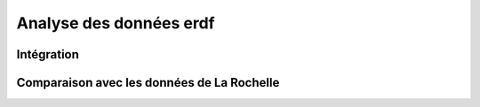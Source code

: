 ************************
Analyse des données erdf
************************

Intégration
===========


Comparaison avec les données de La Rochelle
===========================================
